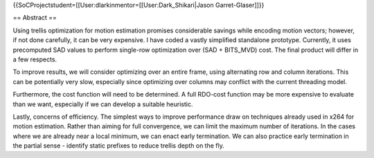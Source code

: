 {{SoCProjectstudent=[[User:dlarkinmentor=[[User:Dark_Shikari|Jason
Garret-Glaser]]}}

== Abstract ==

Using trellis optimization for motion estimation promises considerable
savings while encoding motion vectors; however, if not done carefully,
it can be very expensive. I have coded a vastly simplified standalone
prototype. Currently, it uses precomputed SAD values to perform
single-row optimization over (SAD + BITS_MVD) cost. The final product
will differ in a few respects.

To improve results, we will consider optimizing over an entire frame,
using alternating row and column iterations. This can be potentially
very slow, especially since optimizing over columns may conflict with
the current threading model.

Furthermore, the cost function will need to be determined. A full
RDO-cost function may be more expensive to evaluate than we want,
especially if we can develop a suitable heuristic.

Lastly, concerns of efficiency. The simplest ways to improve performance
draw on techniques already used in x264 for motion estimation. Rather
than aiming for full convergence, we can limit the maximum number of
iterations. In the cases where we are already near a local minimum, we
can enact early termination. We can also practice early termination in
the partial sense - identify static prefixes to reduce trellis depth on
the fly.
